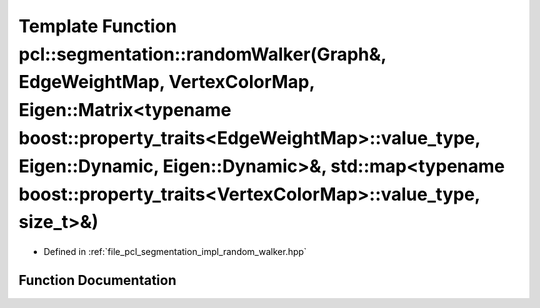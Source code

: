 .. _exhale_function_group__segmentation_1ga353baf042fd731274846ac6b22e514cd:

Template Function pcl::segmentation::randomWalker(Graph&, EdgeWeightMap, VertexColorMap, Eigen::Matrix<typename boost::property_traits<EdgeWeightMap>::value_type, Eigen::Dynamic, Eigen::Dynamic>&, std::map<typename boost::property_traits<VertexColorMap>::value_type, size_t>&)
====================================================================================================================================================================================================================================================================================

- Defined in :ref:`file_pcl_segmentation_impl_random_walker.hpp`


Function Documentation
----------------------


.. doxygenfunction:: pcl::segmentation::randomWalker(Graph&, EdgeWeightMap, VertexColorMap, Eigen::Matrix<typename boost::property_traits<EdgeWeightMap>::value_type, Eigen::Dynamic, Eigen::Dynamic>&, std::map<typename boost::property_traits<VertexColorMap>::value_type, size_t>&)
